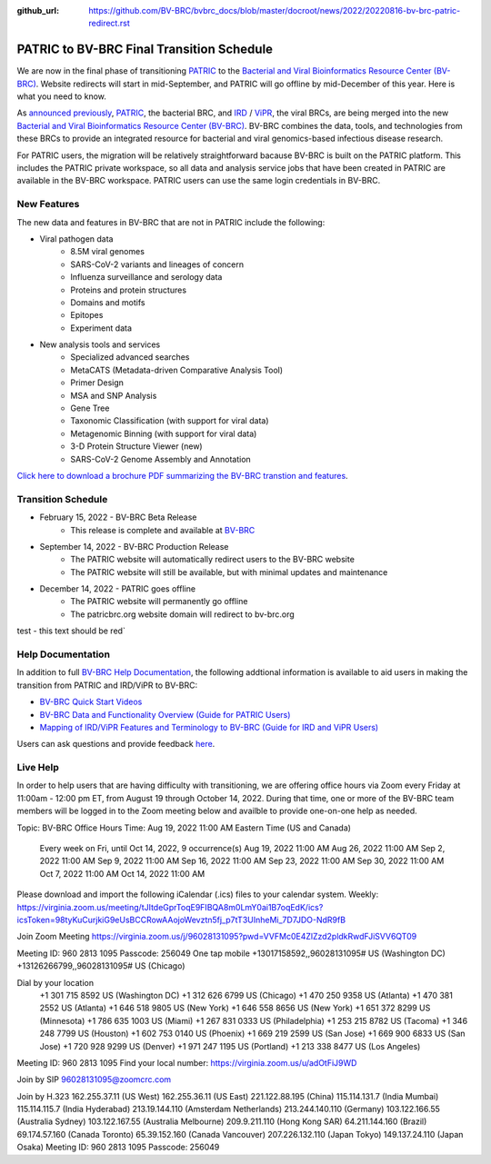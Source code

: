 :github_url: https://github.com/BV-BRC/bvbrc_docs/blob/master/docroot/news/2022/20220816-bv-brc-patric-redirect.rst

PATRIC to BV-BRC Final Transition Schedule
==========================================

.. feed-entry::
   :date: 2022-08-16

.. image:: ../images/bv-brc_logo_transparent_white_bg_v3_small.png
  :width: 635
  :alt: BV-BRC logo

We are now in the final phase of transitioning `PATRIC <https://www.patricbrc.org>`_ to the `Bacterial and Viral Bioinformatics Resource Center (BV-BRC) <https://www.bv-brc.org>`_. Website redirects will start in mid-September, and PATRIC will go offline by mid-December of this year. Here is what you need to know.

.. cut::

As `announced previously <../20220215-bv-brc-public-beta.html>`_, `PATRIC <https://www.patricbrc.org>`_, the bacterial BRC, and `IRD <https://www.fludb.org>`_ / `ViPR <https://www.viprbrc.org>`_, the viral BRCs, are being merged into the new `Bacterial and Viral Bioinformatics Resource Center (BV-BRC) <https://www.bv-brc.org>`_. BV-BRC combines the data, tools, and technologies from these BRCs to provide an integrated resource for bacterial and viral genomics-based infectious disease research.

For PATRIC users, the migration will be relatively straightforward bacause BV-BRC is built on the PATRIC platform. This includes the PATRIC private workspace, so all data and analysis service jobs that have been created in PATRIC are available in the BV-BRC workspace. PATRIC users can use the same login credentials in BV-BRC.  

New Features
------------

The new data and features in BV-BRC that are not in PATRIC include the following:

* Viral pathogen data 
   * 8.5M viral genomes
   * SARS-CoV-2 variants and lineages of concern
   * Influenza surveillance and serology data
   * Proteins and protein structures
   * Domains and motifs
   * Epitopes
   * Experiment data
* New analysis tools and services
   * Specialized advanced searches
   * MetaCATS (Metadata-driven Comparative Analysis Tool)
   * Primer Design
   * MSA and SNP Analysis
   * Gene Tree
   * Taxonomic Classification (with support for viral data)
   * Metagenomic Binning (with support for viral data)
   * 3-D Protein Structure Viewer (new)
   * SARS-CoV-2 Genome Assembly and Annotation

`Click here to download a brochure PDF summarizing the BV-BRC transtion and features <../../_static/files/news/2022/bv-brc-newsletter-feb-2022.pdf>`_.

Transition Schedule
-------------------
* February 15, 2022 - BV-BRC Beta Release 
   * This release is complete and available at `BV-BRC <https://www.bv-brc.org>`_
* September 14, 2022 - BV-BRC Production Release 
   * The PATRIC website will automatically redirect users to the BV-BRC website
   * The PATRIC website will still be available, but with minimal updates and maintenance
* December 14, 2022 - PATRIC goes offline
   * The PATRIC website will permanently go offline
   * The patricbrc.org website domain will redirect to bv-brc.org


.. raw:: html

    <style> .red {color:#aa0060; font-weight:bold; font-size:16px} </style>

.. role:: red

:red:`test - this text should be red``





Help Documentation
------------------

In addition to full `BV-BRC Help Documentation <https://www.bv-brc.org/docs/>`_, the following addtional information is available to aid users in making the transition from PATRIC and IRD/ViPR to BV-BRC:

* `BV-BRC Quick Start Videos <../../quick_start/quick_start.html>`_
* `BV-BRC Data and Functionality Overview (Guide for PATRIC Users) <../../quick_start/data_functionality_overview.html>`_
* `Mapping of IRD/ViPR Features and Terminology to BV-BRC (Guide for IRD and ViPR Users) <../../quick_start/ird-vipr_bv-brc_mapping.html>`_ 

Users can ask questions and provide feedback `here <mailto:help@bv-brc.org>`_.

Live Help
---------

In order to help users that are having difficulty with transitioning, we are offering office hours via Zoom every Friday at 11:00am - 12:00 pm ET, from August 19 through October 14, 2022. During that time, one or more of the BV-BRC team members will be logged in to the Zoom meeting below and availble to provide one-on-one help as needed.

Topic: BV-BRC Office Hours
Time: Aug 19, 2022 11:00 AM Eastern Time (US and Canada)
        Every week on Fri, until Oct 14, 2022, 9 occurrence(s)
        Aug 19, 2022 11:00 AM
        Aug 26, 2022 11:00 AM
        Sep 2, 2022 11:00 AM
        Sep 9, 2022 11:00 AM
        Sep 16, 2022 11:00 AM
        Sep 23, 2022 11:00 AM
        Sep 30, 2022 11:00 AM
        Oct 7, 2022 11:00 AM
        Oct 14, 2022 11:00 AM
Please download and import the following iCalendar (.ics) files to your calendar system.
Weekly: https://virginia.zoom.us/meeting/tJItdeGprToqE9FIBQA8m0LmY0ai1B7oqEdK/ics?icsToken=98tyKuCurjkiG9eUsBCCRowAAojoWevztn5fj_p7tT3UInheMi_7D7JDO-NdR9fB

Join Zoom Meeting
https://virginia.zoom.us/j/96028131095?pwd=VVFMc0E4ZlZzd2pldkRwdFJiSVV6QT09

Meeting ID: 960 2813 1095
Passcode: 256049
One tap mobile
+13017158592,,96028131095# US (Washington DC)
+13126266799,,96028131095# US (Chicago)

Dial by your location
        +1 301 715 8592 US (Washington DC)
        +1 312 626 6799 US (Chicago)
        +1 470 250 9358 US (Atlanta)
        +1 470 381 2552 US (Atlanta)
        +1 646 518 9805 US (New York)
        +1 646 558 8656 US (New York)
        +1 651 372 8299 US (Minnesota)
        +1 786 635 1003 US (Miami)
        +1 267 831 0333 US (Philadelphia)
        +1 253 215 8782 US (Tacoma)
        +1 346 248 7799 US (Houston)
        +1 602 753 0140 US (Phoenix)
        +1 669 219 2599 US (San Jose)
        +1 669 900 6833 US (San Jose)
        +1 720 928 9299 US (Denver)
        +1 971 247 1195 US (Portland)
        +1 213 338 8477 US (Los Angeles)
Meeting ID: 960 2813 1095
Find your local number: https://virginia.zoom.us/u/adOtFiJ9WD

Join by SIP
96028131095@zoomcrc.com

Join by H.323
162.255.37.11 (US West)
162.255.36.11 (US East)
221.122.88.195 (China)
115.114.131.7 (India Mumbai)
115.114.115.7 (India Hyderabad)
213.19.144.110 (Amsterdam Netherlands)
213.244.140.110 (Germany)
103.122.166.55 (Australia Sydney)
103.122.167.55 (Australia Melbourne)
209.9.211.110 (Hong Kong SAR)
64.211.144.160 (Brazil)
69.174.57.160 (Canada Toronto)
65.39.152.160 (Canada Vancouver)
207.226.132.110 (Japan Tokyo)
149.137.24.110 (Japan Osaka)
Meeting ID: 960 2813 1095
Passcode: 256049
